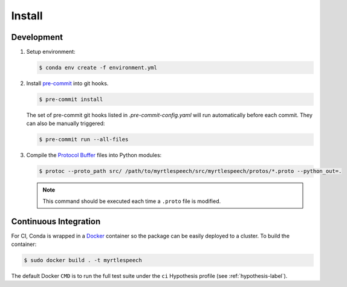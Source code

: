 .. _install:

=========
 Install
=========

Development
------------

1. Setup environment:

   .. code-block:: bash

      $ conda env create -f environment.yml

2. Install `pre-commit <https://pre-commit.com>`_ into git hooks.

   .. code-block:: bash

      $ pre-commit install

   The set of pre-commit git hooks listed in `.pre-commit-config.yaml` will run
   automatically before each commit. They can also be manually triggered:

   .. code-block:: bash

      $ pre-commit run --all-files

3. Compile the `Protocol Buffer
   <https://developers.google.com/protocol-buffers/>`_ files into Python
   modules:

   .. code-block:: bash

    $ protoc --proto_path src/ /path/to/myrtlespeech/src/myrtlespeech/protos/*.proto --python_out=.

   .. note::

        This command should be executed each time a ``.proto`` file is
        modified.


Continuous Integration
-----------------------

For CI, Conda is wrapped in a `Docker <https://www.docker.com>`_ container so
the package can be easily deployed to a cluster. To build the container:

.. code-block:: bash

   $ sudo docker build . -t myrtlespeech

The default Docker ``CMD`` is to run the full test suite under the ``ci``
Hypothesis profile (see :ref:`hypothesis-label`).
